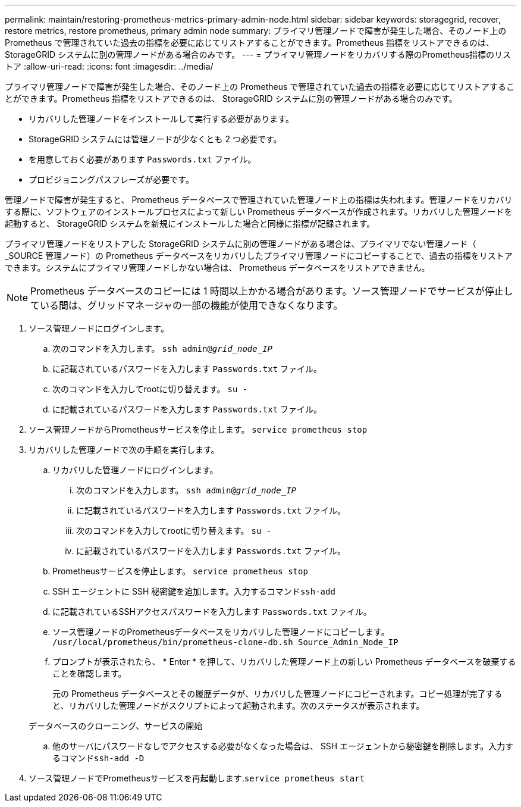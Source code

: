 ---
permalink: maintain/restoring-prometheus-metrics-primary-admin-node.html 
sidebar: sidebar 
keywords: storagegrid, recover, restore metrics, restore prometheus, primary admin node 
summary: プライマリ管理ノードで障害が発生した場合、そのノード上の Prometheus で管理されていた過去の指標を必要に応じてリストアすることができます。Prometheus 指標をリストアできるのは、 StorageGRID システムに別の管理ノードがある場合のみです。 
---
= プライマリ管理ノードをリカバリする際のPrometheus指標のリストア
:allow-uri-read: 
:icons: font
:imagesdir: ../media/


[role="lead"]
プライマリ管理ノードで障害が発生した場合、そのノード上の Prometheus で管理されていた過去の指標を必要に応じてリストアすることができます。Prometheus 指標をリストアできるのは、 StorageGRID システムに別の管理ノードがある場合のみです。

* リカバリした管理ノードをインストールして実行する必要があります。
* StorageGRID システムには管理ノードが少なくとも 2 つ必要です。
* を用意しておく必要があります `Passwords.txt` ファイル。
* プロビジョニングパスフレーズが必要です。


管理ノードで障害が発生すると、 Prometheus データベースで管理されていた管理ノード上の指標は失われます。管理ノードをリカバリする際に、ソフトウェアのインストールプロセスによって新しい Prometheus データベースが作成されます。リカバリした管理ノードを起動すると、 StorageGRID システムを新規にインストールした場合と同様に指標が記録されます。

プライマリ管理ノードをリストアした StorageGRID システムに別の管理ノードがある場合は、プライマリでない管理ノード（ _SOURCE 管理ノード）の Prometheus データベースをリカバリしたプライマリ管理ノードにコピーすることで、過去の指標をリストアできます。システムにプライマリ管理ノードしかない場合は、 Prometheus データベースをリストアできません。


NOTE: Prometheus データベースのコピーには 1 時間以上かかる場合があります。ソース管理ノードでサービスが停止している間は、グリッドマネージャの一部の機能が使用できなくなります。

. ソース管理ノードにログインします。
+
.. 次のコマンドを入力します。 `ssh admin@_grid_node_IP_`
.. に記載されているパスワードを入力します `Passwords.txt` ファイル。
.. 次のコマンドを入力してrootに切り替えます。 `su -`
.. に記載されているパスワードを入力します `Passwords.txt` ファイル。


. ソース管理ノードからPrometheusサービスを停止します。 `service prometheus stop`
. リカバリした管理ノードで次の手順を実行します。
+
.. リカバリした管理ノードにログインします。
+
... 次のコマンドを入力します。 `ssh admin@_grid_node_IP_`
... に記載されているパスワードを入力します `Passwords.txt` ファイル。
... 次のコマンドを入力してrootに切り替えます。 `su -`
... に記載されているパスワードを入力します `Passwords.txt` ファイル。


.. Prometheusサービスを停止します。 `service prometheus stop`
.. SSH エージェントに SSH 秘密鍵を追加します。入力するコマンド``ssh-add``
.. に記載されているSSHアクセスパスワードを入力します `Passwords.txt` ファイル。
.. ソース管理ノードのPrometheusデータベースをリカバリした管理ノードにコピーします。 `/usr/local/prometheus/bin/prometheus-clone-db.sh Source_Admin_Node_IP`
.. プロンプトが表示されたら、 * Enter * を押して、リカバリした管理ノード上の新しい Prometheus データベースを破棄することを確認します。
+
元の Prometheus データベースとその履歴データが、リカバリした管理ノードにコピーされます。コピー処理が完了すると、リカバリした管理ノードがスクリプトによって起動されます。次のステータスが表示されます。

+
データベースのクローニング、サービスの開始

.. 他のサーバにパスワードなしでアクセスする必要がなくなった場合は、 SSH エージェントから秘密鍵を削除します。入力するコマンド``ssh-add -D``


. ソース管理ノードでPrometheusサービスを再起動します.`service prometheus start`

